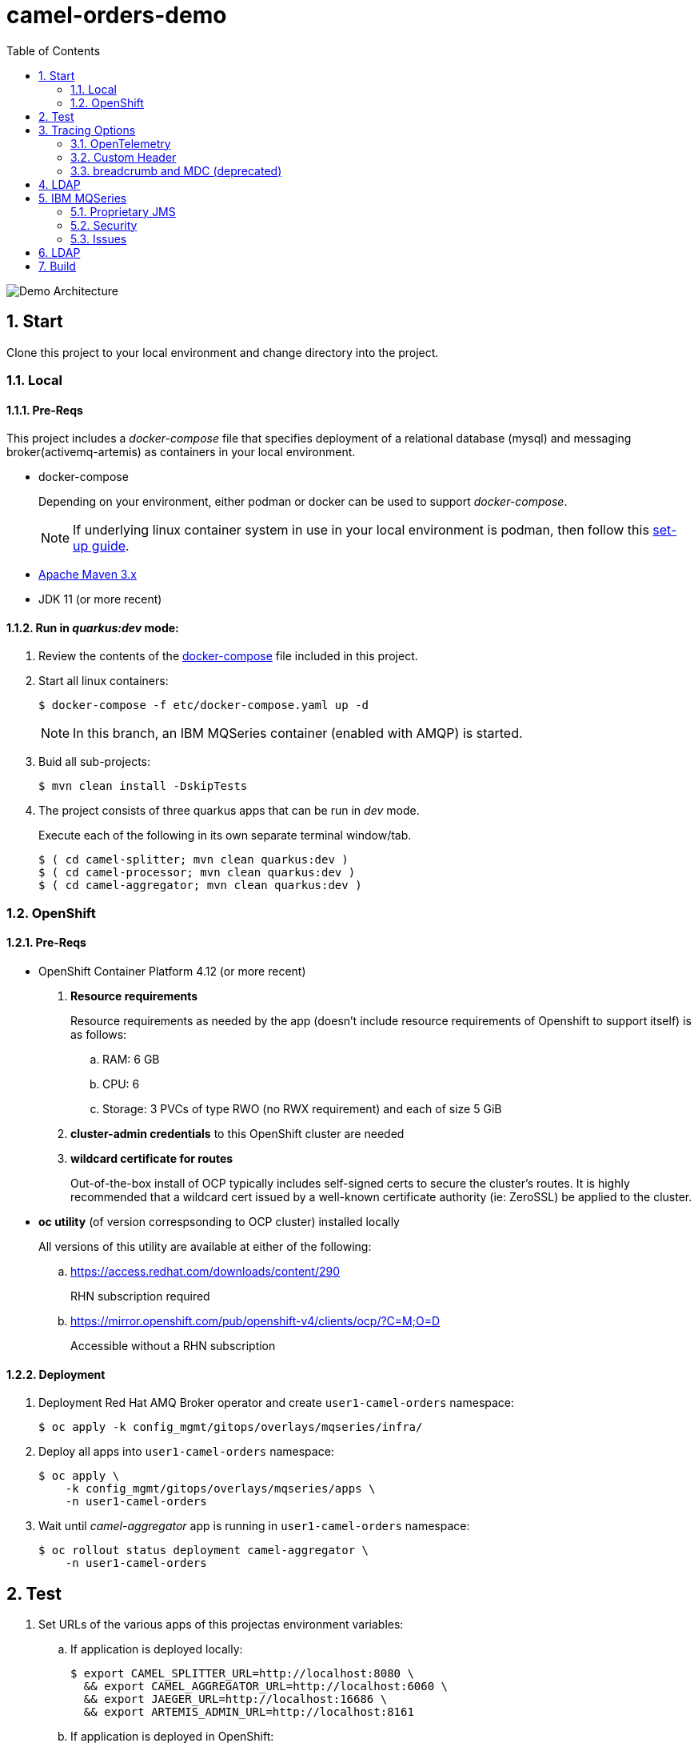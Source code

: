 :scrollbar:
:data-uri:
:toc2:
:linkattrs:


= camel-orders-demo

image::images/Camel_Orders_Demo-LDAP-Telemetry-MQSeries.png[Demo Architecture]

:numbered:

== Start

Clone this project to your local environment and change directory into the project.

=== Local

==== Pre-Reqs

This project includes a _docker-compose_ file that specifies deployment of a relational database (mysql) and messaging broker(activemq-artemis) as containers in your local environment.

- docker-compose
+
Depending on your environment, either podman or docker can be used to support _docker-compose_.
+
NOTE:  If underlying linux container system in use in your local environment is podman, then follow this link:https://fedoramagazine.org/use-docker-compose-with-podman-to-orchestrate-containers-on-fedora/[set-up guide].

- link:http://maven.apache.org[Apache Maven 3.x]
- JDK 11 (or more recent)


==== Run in _quarkus:dev_ mode:

. Review the contents of the link:etc/docker-compose[docker-compose] file included in this project.
. Start all linux containers:
+
-----
$ docker-compose -f etc/docker-compose.yaml up -d
-----
+
NOTE:  In this branch, an IBM MQSeries container (enabled with AMQP) is started.

. Buid all sub-projects:
+
-----
$ mvn clean install -DskipTests
-----


. The project consists of three quarkus apps that can be run in _dev_ mode.
+
Execute each of the following in its own separate terminal window/tab.
+
-----
$ ( cd camel-splitter; mvn clean quarkus:dev )
$ ( cd camel-processor; mvn clean quarkus:dev )
$ ( cd camel-aggregator; mvn clean quarkus:dev )
-----

=== OpenShift

==== Pre-Reqs

- OpenShift Container Platform 4.12 (or more recent)
. *Resource requirements*
+
Resource requirements as needed by the app (doesn’t include resource requirements of Openshift to support itself) is as follows:

.. RAM: 6 GB

.. CPU: 6

.. Storage: 3 PVCs of type RWO (no RWX requirement) and each of size 5 GiB

. *cluster-admin credentials* to this OpenShift cluster are needed

. *wildcard certificate for routes*
+
Out-of-the-box install of OCP typically includes self-signed certs to secure the cluster's routes.  It is highly recommended that a wildcard cert issued by a well-known certificate authority (ie:  ZeroSSL) be applied to the cluster.

- *oc utility* (of version correspsonding to OCP cluster) installed locally
+
All versions of this utility are available at either of the following:

.. https://access.redhat.com/downloads/content/290 
+
RHN subscription required

.. https://mirror.openshift.com/pub/openshift-v4/clients/ocp/?C=M;O=D
+
Accessible without a RHN subscription

==== Deployment

. Deployment Red Hat AMQ Broker operator and create `user1-camel-orders` namespace:
+
-----
$ oc apply -k config_mgmt/gitops/overlays/mqseries/infra/
-----

. Deploy all apps into `user1-camel-orders` namespace:
+
-----
$ oc apply \
    -k config_mgmt/gitops/overlays/mqseries/apps \
    -n user1-camel-orders
-----

. Wait until _camel-aggregator_ app is running in `user1-camel-orders` namespace:
+
-----
$ oc rollout status deployment camel-aggregator \
    -n user1-camel-orders
-----

== Test

. Set URLs of the various apps of this projectas environment variables:

.. If application is deployed locally:
+
-----
$ export CAMEL_SPLITTER_URL=http://localhost:8080 \
  && export CAMEL_AGGREGATOR_URL=http://localhost:6060 \
  && export JAEGER_URL=http://localhost:16686 \
  && export ARTEMIS_ADMIN_URL=http://localhost:8161
-----

.. If application is deployed in OpenShift:
+
-----
$ export CAMEL_SPLITTER_URL=https://$(oc get route camel-splitter -n user1-camel-orders --template='{{ .spec.host }}') \
  && export CAMEL_AGGREGATOR_URL=https://$(oc get route camel-aggregator -n user1-camel-orders --template='{{ .spec.host }}') \
  && export JAEGER_URL=https://$(oc get route jaeger -n user1-camel-orders --template='{{ .spec.host }}') 
-----

. Invoke the `camel-splitter` RESTful endpoint by POSTing a `multipart/form-data` request:
+
-----
$ curl -X POST \
       -v \
       -F '@file=@./camel-splitter/src/test/data/orders-01.xml' \
       "$CAMEL_SPLITTER_URL/camel/files/"
-----
+
Results should be as follows:

.. Client invoking the POST request:
+
-----
HTTP/1.1 200 OK

  ...

upload-BE7625902D3F764-0000000000000002.xmlj
-----

.. _camel-aggregator_ app:
+
-----
05:32:41 INFO  [route5] (Camel (camel-1) thread #2 - JmsConsumer[processed]) Picked up processed order: [{"customer":"1","item":"1","description":"Ball Bearing","quantity":4}]
05:32:41 INFO  [route5] (Camel (camel-1) thread #2 - JmsConsumer[processed]) Picked up processed order: [{"customer":"1","item":"2","description":"Rotator Splint","quantity":2}]
05:32:47 INFO  [route5] (Camel (camel-1) thread #3 - Aggregator) Completing aggregate order: [1]
-----


. To list the processed files:
+
-----
$ curl -X GET \
      -v \
      -H 'Accept: text/plain' \
       "$CAMEL_AGGREGATOR_URL/camel/files/"
-----

. To see contents of a file:
.. Set file name as an env variable:
+
-----
$ export ORDER_FILE_NAME=<change me>
-----

.. Retrieve contents of file:
+
-----
$ curl -X GET \
    -H 'Accept: application/json' \
    "$CAMEL_AGGREGATOR_URL/camel/files/$ORDER_FILE_NAME"
-----

== Tracing Options

=== OpenTelemetry

* Camel/Quarkus link:https://camel.apache.org/camel-quarkus/3.0.x/reference/extensions/opentelemetry.html[OpenTelemetry component]

* Appears that Splunk link:https://www.splunk.com/en_us/solutions/opentelemetry.html[suppots OpenTelemetry] as well.

. In a browser tab, navigate to the value of:  $JAEGER_URL
+
image::images/camel_splitter_jaeger.png[]

. In the left panel, select `camel-splitter` from the _Service_ drop-downlist and then click: `Find Traces`.
. Select the most recent trace, and view the _digital thread_ of service invocations.
+
image::images/camel_splitter_jaeger_trace.png[]

=== Custom Header
* Create your own _user_ header (ie:  X-CORRELATION-ID) in exchange

* Custom exchange header will get propogated from one route to the next



=== breadcrumb and MDC (deprecated)

* A _breadcrumbId_ is used mainly internally by Apache Camel to track a message through different transports.

* Leverages Camel's link:https://people.apache.org/~dkulp/camel/mdc-logging.html[Mapped Diagnostic Contexts (MDCs) Logging] component.

* However, the intent is to link:https://camel.apache.org/blog/2023/01/camel4roadmap/[deprecate MDC Logging in Camel 4]


== LDAP
. link:https://issues.redhat.com/browse/CEQ-6167[Support extension: camel-quarkus-ldap]

== IBM MQSeries

=== Proprietary JMS 

. link:https://github.com/ibm-messaging/mq-dev-patterns/issues/81#issuecomment-1157443469[Discussion about using IBM JMS classes]

. link:https://issues.redhat.com/browse/CEQ-4878[JMS components connection pooling (generic client, full support)]
+
Discusses connection pooling to IBM MQ Series

. podman run:
+
-----
$ podman run --rm --name=mqseries -p 5672:5672 -p 1414:1414 -p 9443:9443 -e MQ_QMGR_NAME=QM1 -e MQ_APP_PASSWORD=passw0rd -e MQ_ADMIN_PASSWORD=passw0rd -e LICENSE=accept localhost/ibm-mqadvanced-server-dev:9.2.5.0-amd64
-----

=== Security

-----
-----

. Display QMGR connection auth:
+
-----
$ runmqsc
$ DISPLAY QMGR CONNAUTH
-----
+
The CONNAUTH value is a name of an AUTHINFO MQ object. MQ version 8 supports two methods of authentication: using the operating system (AUTHTYPE(IDPWOS)) or using LDAP (not available on z/OS) (AUTHTYPE(IDPWLDAP)).

. Display authentication information details:
+
-----
$ display authinfo(SYSTEM.DEFAULT.AUTHINFO.IDPWOS)
-----
+
-----
   AUTHINFO(SYSTEM.DEFAULT.AUTHINFO.IDPWOS)
   AUTHTYPE(IDPWOS)                        ADOPTCTX(YES)
   DESCR( )                                CHCKCLNT(REQDADM)
   CHCKLOCL(OPTIONAL)                      FAILDLAY(1)
   AUTHENMD(OS)                            ALTDATE(2023-07-05)
   ALTTIME(14.02.37)
-----

.. REQDADM
+
Privileged users are REQUIRED to provide a password but non-privileged users don’t have to.

=== Issues

. cat /var/mqm/qmgrs/QM1/errors/amqp_0.log
+
-----
AMQXR0033E: A connection from 10.129.0.23 for client identifier 'ID:a073664b-a901-46e5-a989-8d476fa4a023:1' was rejected for channel SYSTEM.DEF.AMQP because of CONNAUTH or CHLAUTH rule configuration. MQCC 2, MQRC 2330 MQRC_CODED_CHAR_SET_ID_ERROR
-----

. Workaround:
+
-----
$ oc rsh mqseries-666fb45d54-q5d4q
$ runmqsc

ALTER QMGR CHLAUTH(DISABLED)
-----

== LDAP
. link:https://issues.redhat.com/browse/CEQ-6167[Support extension: camel-quarkus-ldap]

== Build

-----
$ mvn clean package \
    -DskipTests \
    -Dquarkus.container-image.build=true \
    -Dquarkus.container-image.push=true
-----


